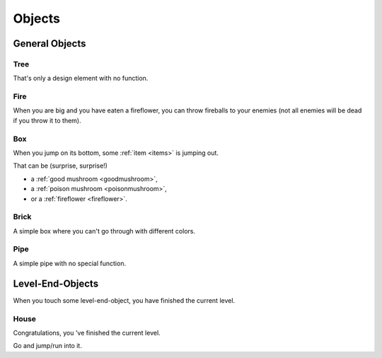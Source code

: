 
Objects
========================================

General Objects
---------------

Tree
""""

.. image:: tree.png
   :align: left
   :width: 200
   :height: 200
   :scale: 50

That's only a design element with no function.


Fire
""""

.. image:: fire.png
   :align: left

When you are big and you have eaten a fireflower, you can throw fireballs to your enemies (not all enemies will be dead if you throw it to them).


Box
"""

.. image:: box.png
   :align: left

When you jump on its bottom, some :ref:`item <items>` is jumping out.

That can be (surprise, surprise!)

* a :ref:`good mushroom <goodmushroom>`,
* a :ref:`poison mushroom <poisonmushroom>`,
* or a :ref:`fireflower <fireflower>`.


Brick
"""""

.. image:: brick.png
   :align: left

A simple box where you can't go through with different colors.


Pipe
""""

.. image:: pipe.png
   :align: left

A simple pipe with no special function.


.. _levelendobject:

Level-End-Objects
------------------

When you touch some level-end-object, you have finished the current level.


House
"""""

.. image:: house.png
   :align: left
   :width: 96
   :height: 128
   :scale: 70

Congratulations, you 've finished the current level.

Go and jump/run into it.

